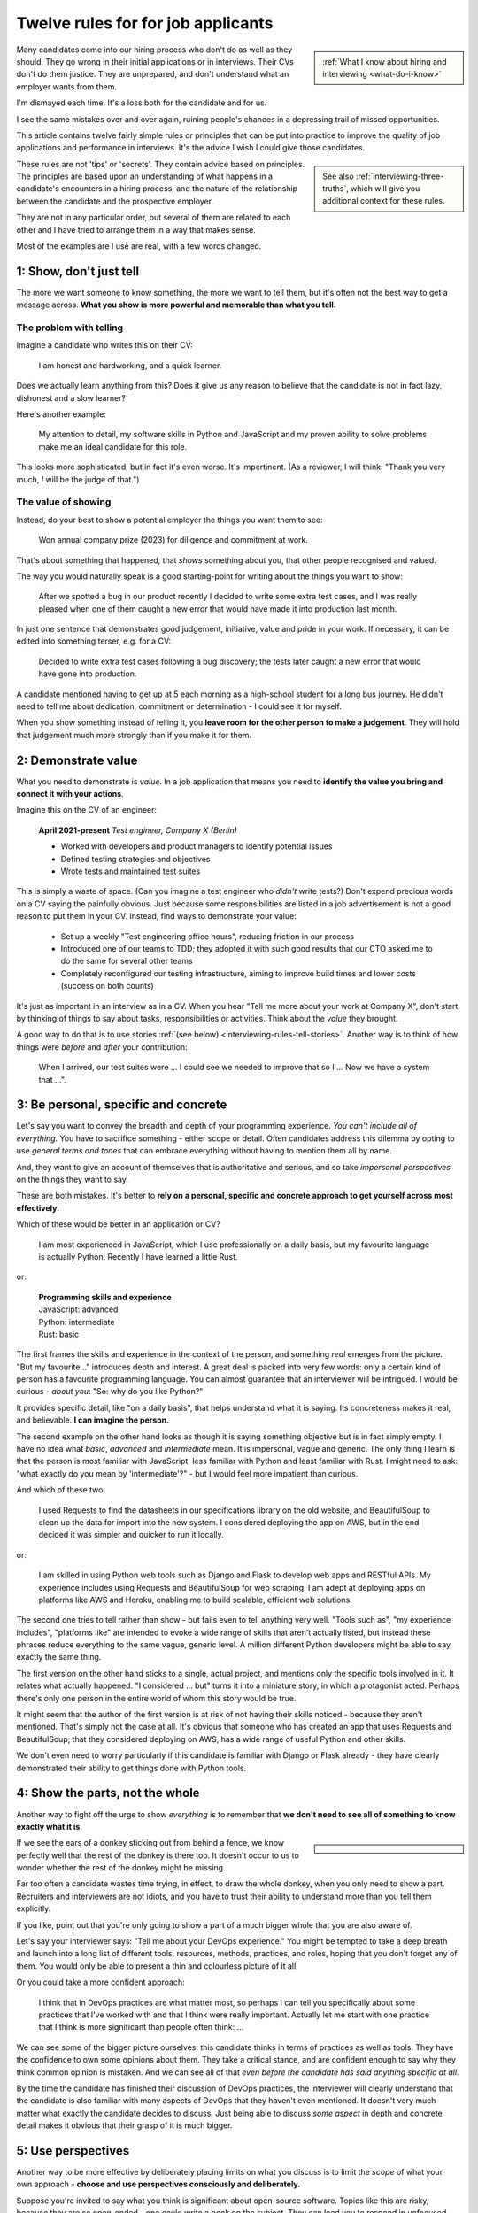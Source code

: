 .. _interviewing-rules:

===================================
Twelve rules for for job applicants
===================================

..  sidebar:: 
    
    :ref:`What I know about hiring and interviewing <what-do-i-know>`

Many candidates come into our hiring process who don't do as well as they should. They go wrong in their initial applications or in interviews. Their CVs don't do them justice. They are unprepared, and don't understand what an employer wants from them.

I'm dismayed each time. It's a loss both for the candidate and for us.

I see the same mistakes over and over again, ruining people's chances in a depressing trail of missed opportunities.

This article contains twelve fairly simple rules or principles that can be put into practice to improve the quality of job applications and performance in interviews. It's the advice I wish I could give those candidates.

..  sidebar::
    
    See also :ref:`interviewing-three-truths`, which will give you additional context for these rules.

These rules are not 'tips' or 'secrets'. They contain advice based on principles. The principles are based upon an understanding of what happens in a candidate's encounters in a hiring process, and the nature of the relationship between the candidate and the prospective employer.

They are not in any particular order, but several of them are related to each other and I have tried to arrange them in a way that makes sense.

Most of the examples are I use are real, with a few words changed.


1: Show, don't just tell
========================

The more we want someone to know something, the more we want to tell them, but it's often not the best way to get a message across. **What you show is more powerful and memorable than what you tell.**


The problem with telling
------------------------

Imagine a candidate who writes this on their CV:

    I am honest and hardworking, and a quick learner.

Does we actually learn anything from this? Does it give us any reason to believe that the candidate is not in fact lazy, dishonest and a slow learner? 

Here's another example:

    My attention to detail, my software skills in Python and JavaScript and my proven ability to solve problems make me an ideal candidate for this role.

This looks more sophisticated, but in fact it's even worse. It's impertinent. (As a reviewer, I will think: "Thank you very much, *I* will be the judge of that.")


The value of showing
--------------------

Instead, do your best to show a potential employer the things you want them to see:

    Won annual company prize (2023) for diligence and commitment at work.

That's about something that happened, that *shows* something about you, that other people recognised and valued.

The way you would naturally speak is a good starting-point for writing about the things you want to show:

    After we spotted a bug in our product recently I decided to write some extra test cases, and I was really pleased when one of them caught a new error that would have made it into production last month.

In just one sentence that demonstrates good judgement, initiative, value and pride in your work. If necessary, it can be edited into something terser, e.g. for a CV:

    Decided to write extra test cases following a bug discovery; the tests later caught a new error that would have gone into production.

A candidate mentioned having to get up at 5 each morning as a high-school student for a long bus journey. He didn't need to tell me about dedication, commitment or determination - I could see it for myself.

When you show something instead of telling it, you **leave room for the other person to make a judgement**. They will hold that judgement much more strongly than if you make it for them.


.. _interviewing-rules-demonstrate-value:

2: Demonstrate value
=========================

What you need to demonstrate is *value*. In a job application that means you need to **identify the value you bring and connect it with your actions**.

Imagine this on the CV of an engineer:

    **April 2021-present** *Test engineer, Company X (Berlin)*

    * Worked with developers and product managers to identify potential issues
    * Defined testing strategies and objectives
    * Wrote tests and maintained test suites 

This is simply a waste of space. (Can you imagine a test engineer who *didn't* write tests?) Don't expend precious words on a CV saying the painfully obvious. Just because some responsibilities are listed in a job advertisement is not a good reason to put them in your CV. Instead, find ways to demonstrate your value:

    * Set up a weekly "Test engineering office hours", reducing friction in our process
    * Introduced one of our teams to TDD; they adopted it with such good results that our CTO asked me to do the same for several other teams 
    * Completely reconfigured our testing infrastructure, aiming to improve build times and lower costs (success on both counts) 

It's just as important in an interview as in a CV. When you hear "Tell me more about your work at Company X", don't start by thinking of things to say about tasks, responsibilities or activities. Think about the *value* they brought.

A good way to do that is to use stories :ref:`(see below) <interviewing-rules-tell-stories>`. Another way is to think of how things were *before* and *after* your contribution:

    When I arrived, our test suites were ... I could see we needed to improve that so I ... Now we have a system that ...".


.. _interviewing-rules-be-personal:

3: Be personal, specific and concrete
==========================================

Let's say you want to convey the breadth and depth of your programming experience. *You can't include all of everything.* You have to sacrifice something - either scope or detail. Often candidates address this dilemma by opting to use *general terms and tones* that can embrace everything without having to mention them all by name. 

And, they want to give an account of themselves that is authoritative and serious, and so take *impersonal perspectives* on the things they want to say. 

These are both mistakes. It's better to **rely on a personal, specific and concrete approach to get yourself across most effectively**.

Which of these would be better in an application or CV?

    I am most experienced in JavaScript, which I use professionally on a daily basis, but my favourite language is actually Python. Recently I have learned a little Rust.

or:

    | **Programming skills and experience**
    | JavaScript: advanced
    | Python: intermediate
    | Rust: basic

The first frames the skills and experience in the context of the person, and something *real* emerges from the picture. "But my favourite..." introduces depth and interest. A great deal is packed into very few words: only a certain kind of person has a favourite programming language. You can almost guarantee that an interviewer will be intrigued. I would be curious - *about you*: "So: why do you like Python?"

It provides specific detail, like "on a daily basis", that helps understand what it is saying. Its concreteness makes it real, and believable. **I can imagine the person.**

The second example on the other hand looks as though it is saying something objective but is in fact simply empty. I have no idea what *basic*, *advanced* and *intermediate* mean. It is impersonal, vague and generic. The only thing I learn is that the person is most familiar with JavaScript, less familiar with Python and least familiar with Rust. I might need to ask: "what exactly do you mean by 'intermediate'?" - but I would feel more impatient than curious.

And which of these two:

    I used Requests to find the datasheets in our specifications library on the old website, and BeautifulSoup to clean up the data for import into the new system. I considered deploying the app on AWS, but in the end decided it was simpler and quicker to run it locally.

or: 

    I am skilled in using Python web tools such as Django and Flask to develop web apps and RESTful APIs. My experience includes using Requests and BeautifulSoup for web scraping. I am adept at deploying apps on platforms like AWS and Heroku, enabling me to build scalable, efficient web solutions.

The second one tries to tell rather than show - but fails even to tell anything very well. "Tools such as", "my experience includes", "platforms like" are intended to evoke a wide range of skills that aren't actually listed, but instead these phrases reduce everything to the same vague, generic level. A million different Python developers might be able to say exactly the same thing.

The first version on the other hand sticks to a single, actual project, and mentions only the specific tools involved in it. It relates what actually happened. "I considered ... but" turns it into a miniature story, in which a protagonist acted. Perhaps there's only one person in the entire world of whom this story would be true.

It might seem that the author of the first version is at risk of not having their skills noticed - because they aren't mentioned. That's simply not the case at all. It's obvious that someone who has created an app that uses Requests and BeautifulSoup, that they considered deploying on AWS, has a wide range of useful Python and other skills. 

We don't even need to worry particularly if this candidate is familiar with Django or Flask already - they have clearly demonstrated their ability to get things done with Python tools.


4: Show the parts, not the whole
========================================

Another way to fight off the urge to show *everything* is to remember that **we don't need to see all of something to know exactly what it is**. 

..  sidebar::

    ..  image:: /images/donkey.jpg
        :alt: A donkey behind a fence

If we see the ears of a donkey sticking out from behind a fence, we know perfectly well that the rest of the donkey is there too. It doesn't occur to us to wonder whether the rest of the donkey might be missing.

Far too often a candidate wastes time trying, in effect, to draw the whole donkey, when you only need to show a part. Recruiters and interviewers are not idiots, and you have to trust their ability to understand more than you tell them explicitly.

If you like, point out that you're only going to show a part of a much bigger whole that you are also aware of.

Let's say your interviewer says: "Tell me about your DevOps experience." You might be tempted to take a deep breath and launch into a long list of different tools, resources, methods, practices, and roles, hoping that you don't forget any of them. You would only be able to present a thin and colourless picture of it all. 

Or you could take a more confident approach:

    I think that in DevOps practices are what matter most, so perhaps I can tell you specifically about some practices that I've worked with and that I think were really important. Actually let me start with one practice that I think is more significant than people often think: ...

We can see some of the bigger picture ourselves: this candidate thinks in terms of practices as well as tools. They have the confidence to own some opinions about them. They take a critical stance, and are confident enough to say why they think common opinion is mistaken. And we can see all of that *even before the candidate has said anything specific at all*.

By the time the candidate has finished their discussion of DevOps practices, the interviewer will clearly understand that the candidate is also familiar with many aspects of DevOps that they haven't even mentioned. It doesn't very much matter what exactly the candidate decides to discuss. Just being able to discuss *some aspect* in depth and concrete detail makes it obvious that their grasp of it is much bigger.


5: Use perspectives
=====================================

Another way to be more effective by deliberately placing limits on what you discuss is to limit the *scope* of what your own approach - **choose and use perspectives consciously and deliberately.** 

Suppose you're invited to say what you think is significant about open-source software. Topics like this are risky, because they are so open-ended - one could write a book on the subject. They can lead you to respond in unfocused, unmemorable ways. You can avoid this risk by opting to consider the question *from some particular perspective*, closing down the open-endedness. 

In this case you could decide to answer from the perspective of *you as an individual*; of *the people around you*; of *your wider society*; of *the whole world*.

..  image:: /images/perspectives.png
    :alt: Four perspectives: you, the people around you, your society, the world

For example:

    For me, personally, open-source software has meant ...

Or: 

    I think the social implications of open-source software ...

It doesn't matter *which* perspective you choose, because each one is as valuable as the others. What matters is that you are aware of the choice and making it deliberately. 

*Naming a chosen perspective* makes it clear that you're doing this deliberately. It's also a reminder to yourself, helping you neatly round off what you have to say, keeping it within limits that you chose.

*Listen for the perspectives that your interviewers use in their questions*, and respond appropriately. If I ask "What does open-source software mean to you personally?" and I get an answer that focuses on its global impact, my first thought is that this person probably doesn't actually have any personal engagement with it.


.. _interviewing-rules-tell-stories:

6: Tell stories
=====================

One of the things that human beings do best is to make wholes out of the parts. Another is to **make sense of things through stories**.

..  sidebar:: 
    
    The article :ref:`interviews-stories` has much more about how to use stories effectively.

Stories have meaning. They resonate with us and we remember them. Often the best way to convey a message is via a story. If you tell me a story about something you did, I will learn and understand more about you than I would from any self-description of your character.


Opportunities
-------------

Look out for opportunities. Sometimes you'll get an explicit offer to tell a story ("Describe a time when ..."). Other times it's up to you recognise a good opportunity, for example in a question like "Where do you think your strengths lie?" or "Would you say you are a strong manager/good team player/independent worker?"

You might be tempted to say "Yes, I think I am a strong manager because ...", and then list all the things you do, the values you hold, the practices you follow that you think make you fit that description. 

Instead, it's much more effective to say "Yes, and let me give you an example" and then tell your story.


Be prepared
----------- 

Stories need work, so that they can be told in compact, clear ways. You might have the perfect story in your life as an answer to a question, but unless you have already thought about how you will *relate* that story, you're not going to do the best job of it. You can ruin a perfectly good story with a rambling, unfocused delivery.

Think up a series of stories, that help show what you want to say. Think carefully about how they work. And rehearse them to yourself, so that they are readily available to you when you need them.


.. _interviewing-rules-be-proud:

7: Be proud
================

Your interviewers need to see your motivations and values. As usual, you can show these much more powerfully than you can say them. If you can **express genuine pride**, you offer the interviewer one of the most engaging, warm, rewarding and positive encounters they can have. It's a window into your heart. 

Unfortunately, many of us have grown up in social, educational or work cultures that disvalue *pride*. We are not encouraged to be proud. Sometimes, pride is treated like a kind of vice, aligned with boastfulness or even arrogance, an unpleasant trait - the opposite of humility. 

This is not what pride is. To be proud is to hold and share a value, and stand up alongside it, willing to be measured. To be proud is to be honest, vulnerable and courageous, and it's especially when you're proud about what you have done or how you are - because you're taking the risk of having it denied, or dismissed, or mocked.

The courage it takes to be vulnerable is the behind another mistaken attitude to pride. It's easier and safer to maintain an ironic distance from values and achievements than to embrace them. So, sometimes people don't allow themselves to be proud - they behave as if they were too cool to be proud, even if what is happening is actually more complicated than that.

Don't fall into either of these traps when you think about pride. Own your pride. Allow yourself to be proud of your achievements and values. **Get used to expressing pride in them.** Find stories, and concrete, personal examples that demonstrate them.


Invitations
-----------

Be alert for invitations to express pride. A question about (for example) your academic achievements is partly about the plain facts of your academic record, but it's also about how you relate to it. Your pride about a particular academic achievement says a lot to an interviewer.

If the invitation is explicit ("What are you proud of in your studies?") you really must answer answer that question. Sometimes it's not explicit ("How did you do in your studies?") but even then you need to see this as an invitation and opportunity to share what what you're proud about. 


Useless self-deprecation
------------------------------

An interviewer refers to a project you were involved in and says: "That's impressive, it looks like it took some fairly sophisticated Python skills to deliver successfully". **Do not reply**: "Oh no, actually I'm really not ..." and try to wave away the admiration (even if your first thought is of all the mistakes, dead-ends and bungled implementations that you came up with along the way, and the numerous people who helped dig you out of your own holes).

Self-deprecation is not humility. It's false and distancing, a deflection from scrutiny of yourself. Candidates sometimes say self-deprecating things because they're rattled by an interviewer's praise or admiration. Perhaps they worry that they're accepting something they don't really deserve, but *whatever* the reason, it doesn't make them look more honest and humble. It makes them look evasive and dubious, as if their other apparent praiseworthy attributes might also not be what they seem.


Embrace pride and praise
-------------------------

Embrace pride in what you have done, and other people's praise of your achievements. 

Acknowledge both the pride and praise: "Thank you". Allow yourself to own them: "To be honest, it means a lot to me that other people value that." Or: "Yes, I am really proud of the results". Then you can add the other things you want to say: "... and I am proud of the fact that I delivered them despite not being an especially strong Python programmer, and I had to learn a lot while working on it".


The other side of pride
------------------------

The other side of pride is to be frank about the things you are not proud of. We all have some complications in our stories.

Sometimes, your best answer might have to be something like: "To be honest, when I look back I am not proud of my attitude and attainments in school, but I am proud of how I turned things around afterwards".

The important thing is to describe it with honesty and to own your mistakes just as firmly as you own your pride.


.. _interviewing-rules-admit-vulnerability:

8: Admit vulnerability
===========================

An interview is often a high-stress situation. The pressure is on *you*. Perhaps you're not an experienced interviewee, or don't know what to expect, or you're one of those people who always comes up with the answer they wanted to give five minutes too late. Whatever form it takes, candidates' almost invariably try to hide their vulnerability. It's a mistake; **if you feel vulnerable in an interview, acknowledge and admit it**.


Name it 
--------

The first thing to do is to recognise and name what is going on to *yourself* ("I am feeling really nervous"). Then, say it out loud, and name it to your interviewer: "I am sorry, I am not used to being in interviews like this and I feel really nervous". It is *absolutely fine* to do this. 

When you are feeling flustered and realise that you are struggling, naming it has multiple effects. First, it puts *your* label on it, which is much safer than having someone else name it for you ("This person just talks gibberish!"). Now *you* own it. 

Second, labelling negative things immediately makes them easier to see and deal with; as soon as you have said it you will probably feel calmer. 

Third, your interviewer, who is also a human being, will almost certainly understand and empathise with you. Don't be surprised if the interviewer says sympathetically: "I know exactly how you feel" Or even, after a pause "Actually, this is my first interview on my own and I was feeling a bit nervous too!"

And remember, :ref:`your interviewer positively wants you to do well <interviewing-rules-on-your-side>`.


Be frank
--------

You might be taken aback by an unexpected question, technical, professional or otherwise. Name your surprise frankly, and do your best with it:

    I wasn't expecting to be asked that! But I will try to answer it as best as I can: ...

\

    I'm sorry, I am not actually familiar with xxx. I have done quite a bit of yyy though - is it related to that?

\

    I am not sure I completely understood your question. Do you mean zzz?

As well as being honest and open, responses like this show a willingness to engage and find the right way forward. In the workplace, you're going to have any number of conversations where you don't fully understand what someone says, or you're not familiar with a technical topic, or have to deal with something unexpected. How you respond now shows an interviewer how you will respond if you become a colleague.


Do not invent
-------------

**The worst thing you can do is try to an invent an answer when you don't have one.** It never succeeds in hiding the gaps, and it always makes you look bad. At least if you take one of the approaches above, an interviewer can explain better, or connect the discussion to something you *do* understand. You have given them a chance to help you.

There is hardly anything more excruciating for an interviewer than to listen to someone who is making things up, talking vaguely about things they don't really know. It's generic, unspecific and boring. The interviewer has the sensation of talking with someone who is trying to blow smoke into their eyes to obscure the gaps.  


.. _interviewing-rules-confront-weaknesses:

9: Confront weaknesses
======================

Every candidate has some weaknesses, and every interviewer knows that. The difference is that some candidates confront their own weaknesses in much better ways than others. **When you're asked about weaknesses, you need to have clear answers that show you have thought about them.** It's an opportunity to demonstrate self-awareness and a constructive approach to self-development.

Consider:

    I realised I had a problem with xxx. I discussed it with my manager, who suggested an effective strategy: ... That really helped, and since then ... I know I still have to work on it, but to be honest I am quite proud of the way I dealt with it.

\ 

    I have to deal with yyy quite often, and I want to be able to do it better than I've succeeded in doing so far. I recently signed up for a training course, which has already helped. I also read *<book>*, which was recommended to me. I think the next step is for me to ...

\ 

    I found that I was struggling with zzz. I asked a more experienced colleague for advice. She told me (to my surprise) that she had had exactly the same problems, and we came up with a plan that really helped. What was even more surprising that other colleagues revealed that they also found it hard, and so some of us have been working on it together - it has helped other people too.

These are all excellent examples of **confronting weakness directly**. 

Just as when it comes to feeling vulnerable in an interview situation, when you discuss a weakness, *identify the problem before someone else gets to name it for you*. Be factual, and show your understanding of its implications. Above all, you need to show how you addressed - or are addressing - it.

It's very unimpressive when a candidate who is invited to discuss weaknesses deflects or avoids the discussion, or it's clear that they have never even thought about it. Either way, it doesn't just make the candidate seem unbelievable, it also makes the interviewer wonder what else they might be hiding, or why they lack the self-reflection to have thought about these things.


Really serious weakness
-----------------------

If you have you an on-going, unaddressed problem ("I've always had a problem with time-management") you actually have two weaknesses. One is the problem itself. The other is that you have failed to do anything about it, and probably that is the more serious weakness. 

It's likely that an effective hiring process is going to discover it, whatever you say about it.


10: Do your research 
====================================

A prospective employer doesn't necessarily expect candidates to be bursting with enthusiasm for a particular role or for the company. You *hope* that this is going to be the right one for you, and the interview process helps you discover that. But you are expected to be fully engaged and demonstrably serious. **Do your research, and use it; talk and ask about what you have learned.**

Learn about the **organisation**, its history and its business model, and key people in it. Learn about its products; you need to be able to name them and say what they do, and ask intelligent questions about them. Look at, and form opinions of, the things that the company makes that are connected to this role. 

Do your research on the **work**. I am regularly astounded to read in interviewers' scorecards for technical author roles that the candidate *has not looked at any of our documentation*. What level of of curiosity does that demonstrate? 

On the other hand, it's always a positive sign when one of those candidate says something like "I read some of the documentation for xxx, and noticed yyy", and wants to have a conversation about it. It doesn't just show curiosity and interest, it also demonstrates their ability to discuss work.

Look up your **interviewers**. How long have they been at the organisation, and where were they before? What products and projects are they involved in? What professional topics do they write or speak about?

You can ask them about such things, and it's fine to do it as directly as you like. "What is it like to work at Company X after working at Company Y?" or "I noticed that you also wrote about <problem x> in <technology y>".


Awkward topics
--------------

You are bound to discover some negative opinions about the organisation, its policies, its products or something else. Perhaps you will learn something that raises your eyebrows during the hiring process. Sometimes candidates studiously avoid potentially awkward topics, even while being worried about them, for fear that asking difficult questions might jeopardise their success.

This is a mistake. Firstly, it's very unlikely that asking a difficult question will count against you, as long as it is done in a respectful and appropriate way. "I read that ... - can you comment on that?" should not be an unwelcome question, even if what you are asking about is a criticism or a negative review. Ask those questions in open, straightforward, unembarrassed ways.

And if it turns out that asking a question like that counts against you, then you had a lucky escape, because you do not want to work at an organisation where it's not safe to ask questions.


11: Answer the damn questions
=================================

Throughout the interview process, you will be asked many questions. As a candidate, **you need to answer every single question you're asked**, as best you can. 

It is astounding how often candidates simply don't answer questions in the applications or written interviews that we see. They are not there for decoration or asked on a whim. 


What if...
-----------

Perhaps you don't have a good answer for a question. Do your best with it. It's fine to start: "I am not sure about ... but I will do my best with this question".

Perhaps you don't understand a question, or you dislike it, or don't think it makes sense, or think it's irrelevant, or that it got there by mistake. You might even be right, but you *still* need to answer it. 

Perhaps the answer to a question is on the application form is in your CV already. Don't say "Please see my CV" - just answer the question.

And so on.

Every question is there because the recruiting team need to know your answer to it.


Don't fight the questions
-------------------------

Don't jump to conclusions about *why* a question is being asked, or try to second-guess what a good answer would be.

It is pointless to take a hostile or adversarial approach to the process. You have to remember, even when it might not seem like it, that :ref:`applying for jobs is a game, and the prospective employer is on your side <interviewing-three-truths>`. You can win the game by helping them to help you, not by fighting them.

If any questions bother you so much that you can't do that, you should save yourself the stress and withdraw your application.


Pay attention 
---------------

**Every question you are asked gives you valuable information about what the company wants.** Use it. Take note of the questions you face at each stage; they provide a clue to what you ought to be thinking about for the next interviews.

It's extremely simple: if you're asked about your experience, your experience matters. If they ask about your academic history, it means they care about that. If they ask how you approach diversity and inclusion, it means that's important to them. The deeper they probe, the more they care about it.

What they fail to ask about is also a clue. If you don't hear questions about years of experience, it's a sign that they probably aren't interested in it. 

It's hard to notice what questions don't get asked, so one useful thing to do is list - in advance - the topics you expect to be raised in interviews, and tick them off. You may see some interesting patterns.

If you have kept a note of the topics that were raised, this gives you material for preparing for subsequent interviews. "I was surprised that in my previous two interviews I wasn't asked about ..." is an excellent way to steer a conversation, especially if you add something like "... and I was hoping that I would be!"


The same question, twice
-------------------------

Candidates are sometimes puzzled or even a bit irritated to be asked the same question multiple times: in the original application, in a written interview, or then by subsequent interviewers. 

Don't mistake being asked *about the same topic* for being asked *the same question*. Different interviewers looking for different things and probing from different perspectives might very well want to discuss the same topic, but that is not asking the same question.

There might be a good reason why you are being asked exactly the same question more than once. Or perhaps it's a sign of a poorly-designed or executed interviewing process. It doesn't matter: even if it is, you *still* need to answer it, as patiently and willingly the third time as the first.


Question the questions
----------------------

Of course it's appropriate to question a question. Do it when someone has the opportunity to respond (not on an application form), and do it courteously, for example:

    When I read the question about academic performance in my high school studies, I wondered if this position were intended for an early-career applicant. Why are you asking about that, when it was so long ago?

But not:

    I don't need to be a programmer to be a technical writer, why are you asking this?!

or even:

    Irrelevant question


12: Be a human being
====================

Many of the rules above are about ways for you to be your true self. Lately, new AI tools based on Large Language Models are distorting the way candidates approach job applications. Resist them - throughout the application process, **be a human and don't let an AI tool stand in for you**.


Inauthentic CVs
---------------

There are numerous popular websites that purport to help improve your chances as a job applicant by optimising your CV. Amongst other things, these sites offer CV templates. A very common format that I see a lot comes from `a template provided by ResumeWorded <https://docs.google.com/document/d/1SZUWADBFotxsfm0djiA0WIpaKzel3PkdD04gkradrOQ/edit>`_. 

In fact, it's not a bad layout. However, the kind of content and the style of writing that they recommend to use in it are stereotypical and inauthentic:

    * Spearheaded project work and process improvements, enhancing overall service quality by 10%
    * Drove redevelopment of internal tracking systems, improving efficiency in account management by 15%
    * Refined product documentation review process, increasing satisfaction scores by 18%

Don't ever make things up. Over-quantified impact claims like this ring completely false. They are not real or believable. According to the ResumeWorded:

    Action verbs are important on your resume are vital [sic]. They evoke strong imagery to your reader, [...] by using words such as "spearheaded", "managed" and "drove".

It's correct that :ref:`you should say what you did and why it mattered, and not just list responsibilities <interviewing-rules-demonstrate-value>`, but the advice above and their examples are dreadful. **It makes the candidate look like a liar.** 

No normal person uses language in their speech this way; don't use it in your CV, unless you also want to sound weird.

Some of these sites provide a service that will ingest your CV and a job description, and rewrite the former  (perhaps more accurately, manufacture a fake version of it) so that it best matches the latter. Or, they offer hundreds of bullet points for you to copy and paste into your CV. These CVs are not just bad, but *inauthentic*, and the practices encouraged by such websites are dishonest.

LLMs such as ChatGPT or Gemini can also offer to help improve or write (or invent) CVs, with results and advice that are just as unsatisfactory.

These applications will be rejected on sight in any application process that values authenticity.


ChatGPT and friends
-------------------

LLM language and patterns appear in CVs, and also on application forms, written interviews and even in applicants' conversation. (I have even encountered a candidate trying to use an LLM to come up with answers in real-time during an interview, with predictable results.)

I hire technical authors for software documentation roles. The application form asks candidates to say what they enjoy about technical communication and writing. When a person describes their enjoyment of something, their eyes light up with pleasure. We look for the same kind of response in candidates' writing. When it's real, they *want* to tell you about it. It comes from the heart, and everyone seems to have their own different, personal way of putting it. 

Unfortunately, many candidates refer this question - which is about *themselves* - to their favourite LLM. Their answers use patterns of words and stereotypical formulations that are instantly recognisable. The language is impersonal and *dead* (or sometimes, animated by a completely false enthusiasm, which is even worse).

That's just one example. We see this happening over and over again, across dozens of different roles, and all kinds of questions. The problem is not just that LLM-generated material is generic and weak, it's also often simply just *wrong*. For any given topic, an LLM will tend to regurgitate a kind of a lowest-common-denominator conventional wisdom that looks plausible, but misses what is actually at stake.

These are not successful applications. 


Being yourself and standing out
-------------------------------

Successful candidates stand out. Candidates who use AI tools are sometimes barely distinguishable from one another. We repeatedly warn candidates against using AI tools in their applications, but many still fall into the trap. 

Confident, experienced candidates who believe in themselves are not tempted to turn to AI tools. It's the ones who are less sure of themselves who do, hoping for a little extra help

If you don't believe in yourself, you can hardly expect anyone else to believe in you.

The people who read applicants' CVs may encounter hundreds of them that exhibit AI traits. I see CVs over and over again that contain *literally the same phrases, expressions and claims*. 

It is creepy to see the same language appearing in applications from people across a range of backgrounds and regions of the world, and disturbing to see individual personality and cultural difference effaced by crude AI tools.

Only a human being will get the job you apply for, so be a human being. 

----------

Good luck.
